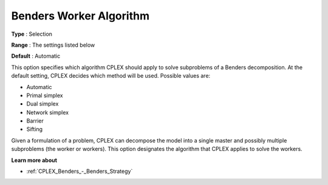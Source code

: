 .. _CPLEX_Benders_-_Benders_Worker_Alg:


Benders Worker Algorithm
========================



**Type** :	Selection	

**Range** :	The settings listed below	

**Default** :	Automatic	



This option specifies which algorithm CPLEX should apply to solve subproblems of a Benders decomposition. At the default setting, CPLEX decides which method will be used. Possible values are:



*	Automatic
*	Primal simplex
*	Dual simplex
*	Network simplex
*	Barrier
*	Sifting




Given a formulation of a problem, CPLEX can decompose the model into a single master and possibly multiple subproblems (the worker or workers). This option designates the algorithm that CPLEX applies to solve the workers.





**Learn more about** 

*	:ref:`CPLEX_Benders_-_Benders_Strategy` 
